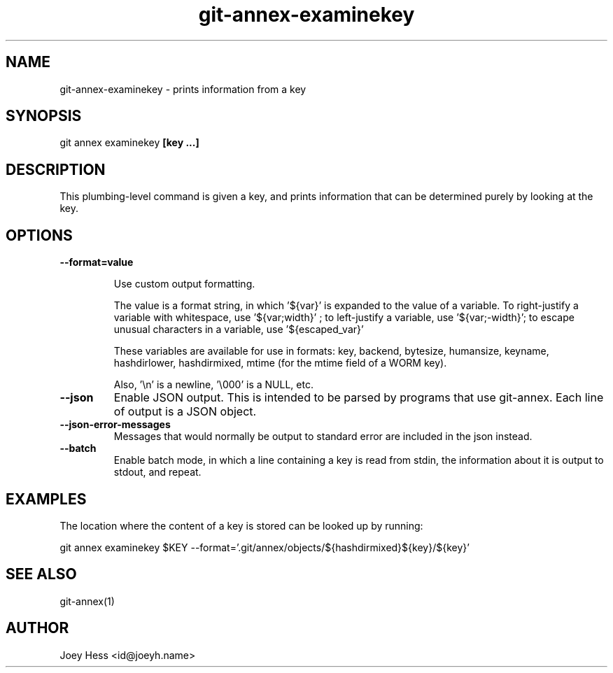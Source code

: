 .TH git-annex-examinekey 1
.SH NAME
git-annex-examinekey \- prints information from a key
.PP
.SH SYNOPSIS
git annex examinekey \fB[key ...]\fP
.PP
.SH DESCRIPTION
This plumbing\-level command is given a key, and prints information
that can be determined purely by looking at the key.
.PP
.SH OPTIONS
.IP "\fB\-\-format=value\fP"
.IP
Use custom output formatting.
.IP
The value is a format string, in which '${var}' is expanded to the
value of a variable. To right\-justify a variable with whitespace,
use '${var;width}' ; to left\-justify a variable, use '${var;\-width}';
to escape unusual characters in a variable, use '${escaped_var}'
.IP
These variables are available for use in formats: key, backend,
bytesize, humansize, keyname, hashdirlower, hashdirmixed, mtime (for
the mtime field of a WORM key).
.IP
Also, '\\n' is a newline, '\\000' is a NULL, etc.
.IP
.IP "\fB\-\-json\fP"
Enable JSON output. This is intended to be parsed by programs that use
git-annex. Each line of output is a JSON object.
.IP
.IP "\fB\-\-json\-error\-messages\fP"
Messages that would normally be output to standard error are included in
the json instead.
.IP
.IP "\fB\-\-batch\fP"
Enable batch mode, in which a line containing a key is read from stdin,
the information about it is output to stdout, and repeat.
.IP
.SH EXAMPLES
The location where the content of a key is stored can be looked up by running:
.PP
 git annex examinekey $KEY \-\-format='.git/annex/objects/${hashdirmixed}${key}/${key}'
.PP
.SH SEE ALSO
git-annex(1)
.PP
.SH AUTHOR
Joey Hess <id@joeyh.name>
.PP
.PP

